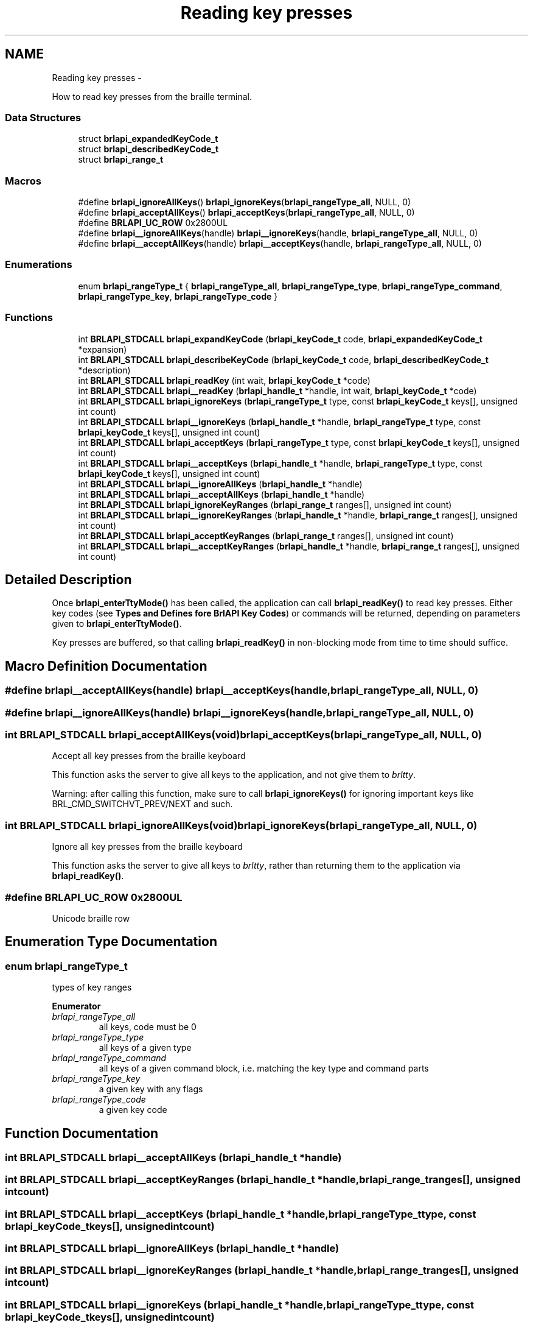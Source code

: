 .TH "Reading key presses" 3 "Mon Apr 1 2013" "Version 1.0" "BrlAPI" \" -*- nroff -*-
.ad l
.nh
.SH NAME
Reading key presses \- 
.PP
How to read key presses from the braille terminal\&.  

.SS "Data Structures"

.in +1c
.ti -1c
.RI "struct \fBbrlapi_expandedKeyCode_t\fP"
.br
.ti -1c
.RI "struct \fBbrlapi_describedKeyCode_t\fP"
.br
.ti -1c
.RI "struct \fBbrlapi_range_t\fP"
.br
.in -1c
.SS "Macros"

.in +1c
.ti -1c
.RI "#define \fBbrlapi_ignoreAllKeys\fP()   \fBbrlapi_ignoreKeys\fP(\fBbrlapi_rangeType_all\fP, NULL, 0)"
.br
.ti -1c
.RI "#define \fBbrlapi_acceptAllKeys\fP()   \fBbrlapi_acceptKeys\fP(\fBbrlapi_rangeType_all\fP, NULL, 0)"
.br
.ti -1c
.RI "#define \fBBRLAPI_UC_ROW\fP   0x2800UL"
.br
.ti -1c
.RI "#define \fBbrlapi__ignoreAllKeys\fP(handle)   \fBbrlapi__ignoreKeys\fP(handle, \fBbrlapi_rangeType_all\fP, NULL, 0)"
.br
.ti -1c
.RI "#define \fBbrlapi__acceptAllKeys\fP(handle)   \fBbrlapi__acceptKeys\fP(handle, \fBbrlapi_rangeType_all\fP, NULL, 0)"
.br
.in -1c
.SS "Enumerations"

.in +1c
.ti -1c
.RI "enum \fBbrlapi_rangeType_t\fP { \fBbrlapi_rangeType_all\fP, \fBbrlapi_rangeType_type\fP, \fBbrlapi_rangeType_command\fP, \fBbrlapi_rangeType_key\fP, \fBbrlapi_rangeType_code\fP }"
.br
.in -1c
.SS "Functions"

.in +1c
.ti -1c
.RI "int \fBBRLAPI_STDCALL\fP \fBbrlapi_expandKeyCode\fP (\fBbrlapi_keyCode_t\fP code, \fBbrlapi_expandedKeyCode_t\fP *expansion)"
.br
.ti -1c
.RI "int \fBBRLAPI_STDCALL\fP \fBbrlapi_describeKeyCode\fP (\fBbrlapi_keyCode_t\fP code, \fBbrlapi_describedKeyCode_t\fP *description)"
.br
.ti -1c
.RI "int \fBBRLAPI_STDCALL\fP \fBbrlapi_readKey\fP (int wait, \fBbrlapi_keyCode_t\fP *code)"
.br
.ti -1c
.RI "int \fBBRLAPI_STDCALL\fP \fBbrlapi__readKey\fP (\fBbrlapi_handle_t\fP *handle, int wait, \fBbrlapi_keyCode_t\fP *code)"
.br
.ti -1c
.RI "int \fBBRLAPI_STDCALL\fP \fBbrlapi_ignoreKeys\fP (\fBbrlapi_rangeType_t\fP type, const \fBbrlapi_keyCode_t\fP keys[], unsigned int count)"
.br
.ti -1c
.RI "int \fBBRLAPI_STDCALL\fP \fBbrlapi__ignoreKeys\fP (\fBbrlapi_handle_t\fP *handle, \fBbrlapi_rangeType_t\fP type, const \fBbrlapi_keyCode_t\fP keys[], unsigned int count)"
.br
.ti -1c
.RI "int \fBBRLAPI_STDCALL\fP \fBbrlapi_acceptKeys\fP (\fBbrlapi_rangeType_t\fP type, const \fBbrlapi_keyCode_t\fP keys[], unsigned int count)"
.br
.ti -1c
.RI "int \fBBRLAPI_STDCALL\fP \fBbrlapi__acceptKeys\fP (\fBbrlapi_handle_t\fP *handle, \fBbrlapi_rangeType_t\fP type, const \fBbrlapi_keyCode_t\fP keys[], unsigned int count)"
.br
.ti -1c
.RI "int \fBBRLAPI_STDCALL\fP \fBbrlapi__ignoreAllKeys\fP (\fBbrlapi_handle_t\fP *handle)"
.br
.ti -1c
.RI "int \fBBRLAPI_STDCALL\fP \fBbrlapi__acceptAllKeys\fP (\fBbrlapi_handle_t\fP *handle)"
.br
.ti -1c
.RI "int \fBBRLAPI_STDCALL\fP \fBbrlapi_ignoreKeyRanges\fP (\fBbrlapi_range_t\fP ranges[], unsigned int count)"
.br
.ti -1c
.RI "int \fBBRLAPI_STDCALL\fP \fBbrlapi__ignoreKeyRanges\fP (\fBbrlapi_handle_t\fP *handle, \fBbrlapi_range_t\fP ranges[], unsigned int count)"
.br
.ti -1c
.RI "int \fBBRLAPI_STDCALL\fP \fBbrlapi_acceptKeyRanges\fP (\fBbrlapi_range_t\fP ranges[], unsigned int count)"
.br
.ti -1c
.RI "int \fBBRLAPI_STDCALL\fP \fBbrlapi__acceptKeyRanges\fP (\fBbrlapi_handle_t\fP *handle, \fBbrlapi_range_t\fP ranges[], unsigned int count)"
.br
.in -1c
.SH "Detailed Description"
.PP 
Once \fBbrlapi_enterTtyMode()\fP has been called, the application can call \fBbrlapi_readKey()\fP to read key presses\&. Either key codes (see \fBTypes and Defines fore BrlAPI Key Codes\fP) or commands will be returned, depending on parameters given to \fBbrlapi_enterTtyMode()\fP\&.
.PP
Key presses are buffered, so that calling \fBbrlapi_readKey()\fP in non-blocking mode from time to time should suffice\&. 
.SH "Macro Definition Documentation"
.PP 
.SS "#define brlapi__acceptAllKeys(handle)   \fBbrlapi__acceptKeys\fP(handle, \fBbrlapi_rangeType_all\fP, NULL, 0)"

.SS "#define brlapi__ignoreAllKeys(handle)   \fBbrlapi__ignoreKeys\fP(handle, \fBbrlapi_rangeType_all\fP, NULL, 0)"

.SS "int \fBBRLAPI_STDCALL\fP brlapi_acceptAllKeys(void)   \fBbrlapi_acceptKeys\fP(\fBbrlapi_rangeType_all\fP, NULL, 0)"
Accept all key presses from the braille keyboard
.PP
This function asks the server to give all keys to the application, and not give them to \fIbrltty\fP\&.
.PP
Warning: after calling this function, make sure to call \fBbrlapi_ignoreKeys()\fP for ignoring important keys like BRL_CMD_SWITCHVT_PREV/NEXT and such\&. 
.SS "int \fBBRLAPI_STDCALL\fP brlapi_ignoreAllKeys(void)   \fBbrlapi_ignoreKeys\fP(\fBbrlapi_rangeType_all\fP, NULL, 0)"
Ignore all key presses from the braille keyboard
.PP
This function asks the server to give all keys to \fIbrltty\fP, rather than returning them to the application via \fBbrlapi_readKey()\fP\&. 
.SS "#define BRLAPI_UC_ROW   0x2800UL"
Unicode braille row 
.SH "Enumeration Type Documentation"
.PP 
.SS "enum \fBbrlapi_rangeType_t\fP"
types of key ranges 
.PP
\fBEnumerator\fP
.in +1c
.TP
\fB\fIbrlapi_rangeType_all \fP\fP
all keys, code must be 0 
.TP
\fB\fIbrlapi_rangeType_type \fP\fP
all keys of a given type 
.TP
\fB\fIbrlapi_rangeType_command \fP\fP
all keys of a given command block, i\&.e\&. matching the key type and command parts 
.TP
\fB\fIbrlapi_rangeType_key \fP\fP
a given key with any flags 
.TP
\fB\fIbrlapi_rangeType_code \fP\fP
a given key code 
.SH "Function Documentation"
.PP 
.SS "int \fBBRLAPI_STDCALL\fP brlapi__acceptAllKeys (\fBbrlapi_handle_t\fP *handle)"

.SS "int \fBBRLAPI_STDCALL\fP brlapi__acceptKeyRanges (\fBbrlapi_handle_t\fP *handle, \fBbrlapi_range_t\fPranges[], unsigned intcount)"

.SS "int \fBBRLAPI_STDCALL\fP brlapi__acceptKeys (\fBbrlapi_handle_t\fP *handle, \fBbrlapi_rangeType_t\fPtype, const \fBbrlapi_keyCode_t\fPkeys[], unsigned intcount)"

.SS "int \fBBRLAPI_STDCALL\fP brlapi__ignoreAllKeys (\fBbrlapi_handle_t\fP *handle)"

.SS "int \fBBRLAPI_STDCALL\fP brlapi__ignoreKeyRanges (\fBbrlapi_handle_t\fP *handle, \fBbrlapi_range_t\fPranges[], unsigned intcount)"

.SS "int \fBBRLAPI_STDCALL\fP brlapi__ignoreKeys (\fBbrlapi_handle_t\fP *handle, \fBbrlapi_rangeType_t\fPtype, const \fBbrlapi_keyCode_t\fPkeys[], unsigned intcount)"

.SS "int \fBBRLAPI_STDCALL\fP brlapi__readKey (\fBbrlapi_handle_t\fP *handle, intwait, \fBbrlapi_keyCode_t\fP *code)"

.SS "int \fBBRLAPI_STDCALL\fP brlapi_acceptKeyRanges (\fBbrlapi_range_t\fPranges[], unsigned intcount)"
Accept some key presses from the braille keyboard
.PP
This function asks the server to return the provided key ranges (inclusive) to the application, and not give them to \fIbrltty\fP\&.
.PP
\fBParameters:\fP
.RS 4
\fIranges\fP key ranges, which are inclusive 
.br
\fIcount\fP number of ranges
.RE
.PP
\fBNote:\fP
.RS 4
The given codes should be raw keycodes (i\&.e\&. some driver name was given to \fBbrlapi_enterTtyMode()\fP) 
.RE
.PP

.SS "int \fBBRLAPI_STDCALL\fP brlapi_acceptKeys (\fBbrlapi_rangeType_t\fPtype, const \fBbrlapi_keyCode_t\fPkeys[], unsigned intcount)"
Accept some key presses from the braille keyboard
.PP
This function asks the server to give the provided keys to the application, and not give them to \fIbrltty\fP\&.
.PP
\fBParameters:\fP
.RS 4
\fItype\fP type of keys to be ignored 
.br
\fIkeys\fP array of keys to be ignored 
.br
\fIcount\fP number of keys
.RE
.PP
\fBNote:\fP
.RS 4
The given codes should be \fIbrltty\fP commands (NULL or '' was given to \fBbrlapi_enterTtyMode()\fP) 
.RE
.PP

.SS "int \fBBRLAPI_STDCALL\fP brlapi_describeKeyCode (\fBbrlapi_keyCode_t\fPcode, \fBbrlapi_describedKeyCode_t\fP *description)"
Describe the components of a key code\&.
.PP
\fBParameters:\fP
.RS 4
\fIcode\fP the keycode to be described 
.br
\fIdescription\fP pointer to the structure that receives the description
.RE
.PP
\fBReturns:\fP
.RS 4
0 on success, -1 on error 
.RE
.PP

.SS "int \fBBRLAPI_STDCALL\fP brlapi_expandKeyCode (\fBbrlapi_keyCode_t\fPcode, \fBbrlapi_expandedKeyCode_t\fP *expansion)"
Expand the components of a key code
.PP
\fBParameters:\fP
.RS 4
\fIcode\fP the key code to be expanded 
.br
\fIexpansion\fP pointer to the structure that receives the components
.RE
.PP
\fBReturns:\fP
.RS 4
0 on success, -1 on error 
.RE
.PP

.SS "int \fBBRLAPI_STDCALL\fP brlapi_ignoreKeyRanges (\fBbrlapi_range_t\fPranges[], unsigned intcount)"
Ignore some key presses from the braille keyboard
.PP
This function asks the server to give the provided key ranges to \fIbrltty\fP, rather than returning them to the application via \fBbrlapi_readKey()\fP\&.
.PP
\fBParameters:\fP
.RS 4
\fIranges\fP key ranges, which are inclusive 
.br
\fIcount\fP number of ranges
.RE
.PP
\fBNote:\fP
.RS 4
The given codes should be raw keycodes (i\&.e\&. some driver name was given to \fBbrlapi_enterTtyMode()\fP) 
.RE
.PP

.SS "int \fBBRLAPI_STDCALL\fP brlapi_ignoreKeys (\fBbrlapi_rangeType_t\fPtype, const \fBbrlapi_keyCode_t\fPkeys[], unsigned intcount)"
Ignore some key presses from the braille keyboard
.PP
This function asks the server to give the provided keys to \fIbrltty\fP, rather than returning them to the application via \fBbrlapi_readKey()\fP\&.
.PP
\fBParameters:\fP
.RS 4
\fItype\fP type of keys to be ignored 
.br
\fIkeys\fP array of keys to be ignored 
.br
\fIcount\fP number of keys
.RE
.PP
\fBNote:\fP
.RS 4
The given codes should be \fIbrltty\fP commands (NULL or '' was given to \fBbrlapi_enterTtyMode()\fP) 
.RE
.PP

.SS "int \fBBRLAPI_STDCALL\fP brlapi_readKey (intwait, \fBbrlapi_keyCode_t\fP *code)"
Read a key from the braille keyboard
.PP
This function returns one key press's code\&.
.PP
If NULL or '' was given to \fBbrlapi_enterTtyMode()\fP, a \fIbrltty\fP command is returned, as described in the documentation for \fBbrlapi_keyCode_t\fP \&. It is hence pretty driver-independent, and should be used by default when no other option is possible\&.
.PP
By default, all commands but those which restart drivers and switch virtual terminals are returned to the application and not to brltty\&. If the application doesn't want to see some command events, it should call \fBbrlapi_ignoreKeys()\fP
.PP
If some driver name was given to \fBbrlapi_enterTtyMode()\fP, a raw keycode is returned, as specified by the terminal driver, usually in <brltty/brldefs-xy> where xy is the driver's code\&. It generally corresponds to the very code that the terminal tells to the driver\&. This should only be used by applications which are dedicated to a particular braille terminal\&. Hence, checking the terminal type thanks to a call to \fBbrlapi_getDriverName()\fP before getting tty control is a pretty good idea\&.
.PP
By default, all the keypresses will be passed to the client, none will go through brltty, so the application will have to handle console switching itself for instance\&.
.PP
\fBParameters:\fP
.RS 4
\fIwait\fP tells whether the call should block until a key is pressed (1) or should only probe key presses (0); 
.br
\fIcode\fP holds the key code if a key press is indeed read\&.
.RE
.PP
\fBReturns:\fP
.RS 4
-1 on error or signal interrupt and *code is then undefined, 0 if block was 0 and no key was pressed so far, or 1 and *code holds the key code\&.
.RE
.PP
Programming hints:
.PP
If your application is only driven by braille command keypresses, you can just call brlapi_readKey(1, &code) so that it keeps blocking, waiting for keypresses\&.
.PP
Else, you'll probably want to use the file descriptor returned by \fBbrlapi_openConnection()\fP in your 'big polling loop'\&. For instance:
.PP
.IP "\(bu" 2
in a \fCselect()\fP loop, just add it to the \fCreadfds\fP and \fCexceptfds\fP file descriptor sets;
.IP "\(bu" 2
in a gtk or atspi application, use \fCg_io_add_watch\fP(fileDescriptor, \fCG_IO_IN|G_IO_ERR|G_IO_HUP\fP, \fCf\fP, \fCdata\fP) for adding a callback called \fCf\fP;
.IP "\(bu" 2
in an Xt/Xaw/motif-based application, use \fCXtAppAddInput\fP(app_context, \fCfileDescriptor\fP, \fCXtInputReadMask|XtInputExceptMask\fP, \fCf\fP, \fCdata\fP)
.IP "\(bu" 2
etc\&.
.PP
.PP
and then, when you detect inbound trafic on the file descriptor, do something like this:
.PP
while (brlapi_readKey(0, &code) { // process keycode code // \&.\&.\&. }
.PP
The \fCwhile\fP loop is needed for processing \fIall\fP pending key presses, else some of them may be left in libbrlapi's internal key buffer and you wouldn't get them immediately\&.
.PP
\fBNote:\fP
.RS 4
If the read is interrupted by a signal, \fBbrlapi_readKey()\fP will return -1, brlapi_errno will be BRLAPI_ERROR_LIBCERR and errno will be EINTR\&. 
.RE
.PP

.SH "Author"
.PP 
Generated automatically by Doxygen for BrlAPI from the source code\&.
